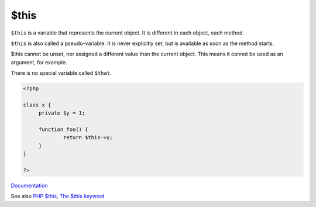 .. _$this:
.. meta::
	:description:
		$this: ``$this`` is a variable that represents the current object.
	:twitter:card: summary_large_image
	:twitter:site: @exakat
	:twitter:title: $this
	:twitter:description: $this: ``$this`` is a variable that represents the current object
	:twitter:creator: @exakat
	:twitter:image:src: https://php-dictionary.readthedocs.io/en/latest/_static/logo.png
	:og:image: https://php-dictionary.readthedocs.io/en/latest/_static/logo.png
	:og:title: $this
	:og:type: article
	:og:description: ``$this`` is a variable that represents the current object
	:og:url: https://php-dictionary.readthedocs.io/en/latest/dictionary/$this.ini.html
	:og:locale: en
.. raw:: html

	<script type="application/ld+json">{"@context":"https:\/\/schema.org","@graph":[{"@type":"WebPage","@id":"https:\/\/php-dictionary.readthedocs.io\/en\/latest\/tips\/debug_zval_dump.html","url":"https:\/\/php-dictionary.readthedocs.io\/en\/latest\/tips\/debug_zval_dump.html","name":"$this","isPartOf":{"@id":"https:\/\/www.exakat.io\/"},"datePublished":"Mon, 12 May 2025 18:12:21 +0000","dateModified":"Mon, 12 May 2025 18:12:21 +0000","description":"``$this`` is a variable that represents the current object","inLanguage":"en-US","potentialAction":[{"@type":"ReadAction","target":["https:\/\/php-dictionary.readthedocs.io\/en\/latest\/dictionary\/$this.html"]}]},{"@type":"WebSite","@id":"https:\/\/www.exakat.io\/","url":"https:\/\/www.exakat.io\/","name":"Exakat","description":"Smart PHP static analysis","inLanguage":"en-US"}]}</script>


$this
-----

``$this`` is a variable that represents the current object. It is different in each object, each method. 

``$this`` is also called a pseudo-variable. It is never explicitly set, but is available as soon as the method starts. 

$this cannot be unset, nor assigned a different value than the current object. This means it cannot be used as an argument, for example.

There is no special variable called ``$that``.

.. code-block:: php
   
   <?php
   
   class x {
   	private $y = 1;
   
   	function foo() {
   		return $this->y;
   	}
   }
   
   ?>


`Documentation <https://www.php.net/manual/en/reserved.variables.this.php>`__

See also `PHP $this <https://www.phptutorial.net/php-oop/php-this/>`_, `The $this keyword <https://phpenthusiast.com/object-oriented-php-tutorials/the-this-key-word>`_
